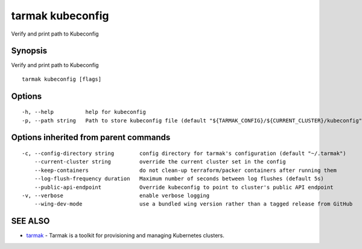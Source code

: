 .. _tarmak_kubeconfig:

tarmak kubeconfig
-----------------

Verify and print path to Kubeconfig

Synopsis
~~~~~~~~


Verify and print path to Kubeconfig

::

  tarmak kubeconfig [flags]

Options
~~~~~~~

::

  -h, --help          help for kubeconfig
  -p, --path string   Path to store kubeconfig file (default "${TARMAK_CONFIG}/${CURRENT_CLUSTER}/kubeconfig")

Options inherited from parent commands
~~~~~~~~~~~~~~~~~~~~~~~~~~~~~~~~~~~~~~

::

  -c, --config-directory string        config directory for tarmak's configuration (default "~/.tarmak")
      --current-cluster string         override the current cluster set in the config
      --keep-containers                do not clean-up terraform/packer containers after running them
      --log-flush-frequency duration   Maximum number of seconds between log flushes (default 5s)
      --public-api-endpoint            Override kubeconfig to point to cluster's public API endpoint
  -v, --verbose                        enable verbose logging
      --wing-dev-mode                  use a bundled wing version rather than a tagged release from GitHub

SEE ALSO
~~~~~~~~

* `tarmak <tarmak.html>`_ 	 - Tarmak is a toolkit for provisioning and managing Kubernetes clusters.

